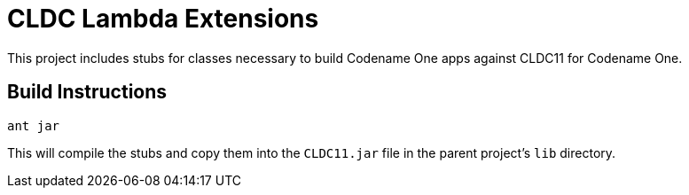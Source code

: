 = CLDC Lambda Extensions

This project includes stubs for classes necessary to build Codename One apps against CLDC11 for Codename One.

== Build Instructions

----
ant jar
----

This will compile the stubs and copy them into the `CLDC11.jar` file in the parent project's `lib` directory.
